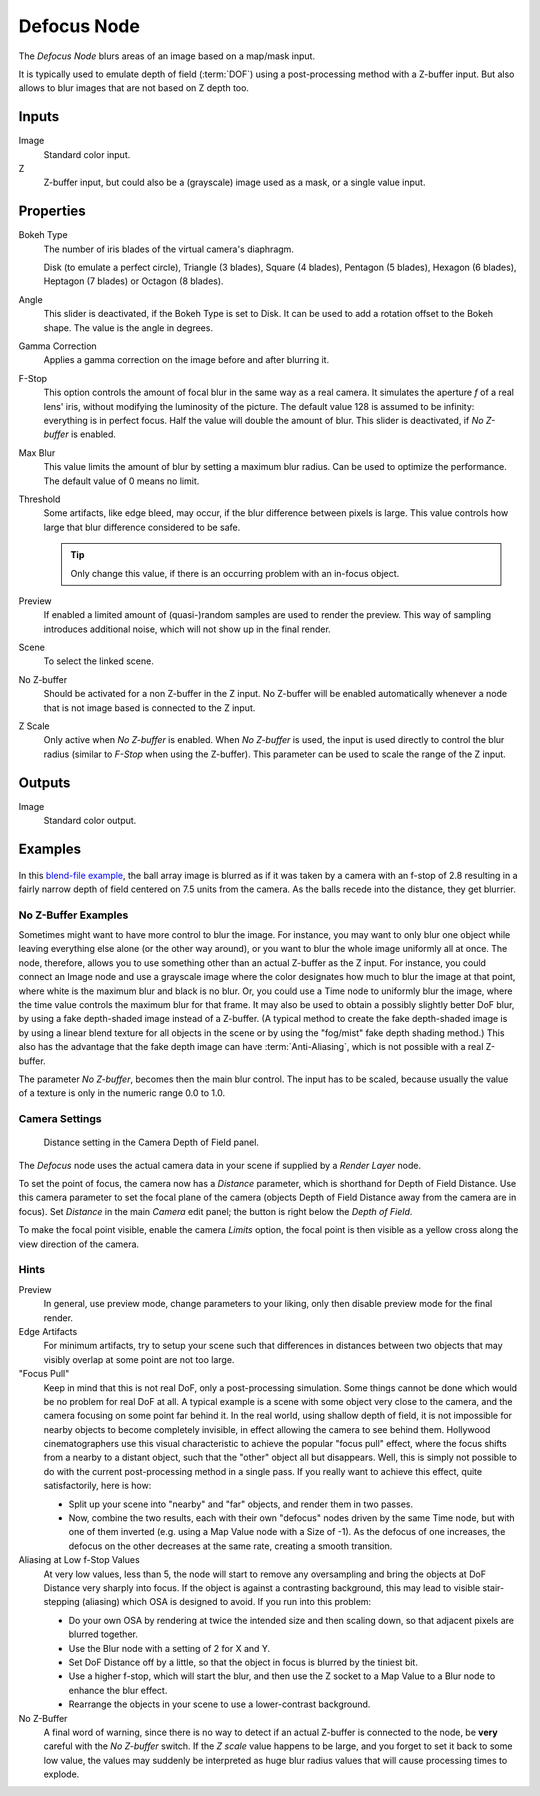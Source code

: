 .. _bpy.types.CompositorNodeDefocus:
.. Todo: review examples section

************
Defocus Node
************

.. figure:: /images/compositing_node-types_CompositorNodeDefocus.png
   :align: right
   :alt: Defocus Node.

The *Defocus Node* blurs areas of an image based on a map/mask input.

It is typically used to emulate depth of field (:term:`DOF`) using a post-processing method with a Z-buffer input.
But also allows to blur images that are not based on Z depth too.


Inputs
======

Image
   Standard color input.
Z
   Z-buffer input, but could also be a (grayscale) image used as a mask, or a single value input.


Properties
==========

Bokeh Type
   The number of iris blades of the virtual camera's diaphragm.

   Disk (to emulate a perfect circle), Triangle (3 blades), Square (4 blades),
   Pentagon (5 blades), Hexagon (6 blades), Heptagon (7 blades) or Octagon (8 blades).
Angle
   This slider is deactivated, if the Bokeh Type is set to Disk.
   It can be used to add a rotation offset to the Bokeh shape.
   The value is the angle in degrees.
Gamma Correction
   Applies a gamma correction on the image before and after blurring it.
F-Stop
   This option controls the amount of focal blur in the same way as a real camera.
   It simulates the aperture *f* of a real lens' iris, without modifying the luminosity of the picture.
   The default value 128 is assumed to be infinity:
   everything is in perfect focus. Half the value will double the amount of blur.
   This slider is deactivated, if *No Z-buffer* is enabled.
Max Blur
   This value limits the amount of blur by setting a maximum blur radius.
   Can be used to optimize the performance.
   The default value of 0 means no limit.
Threshold
   Some artifacts, like edge bleed, may occur, if the blur difference between pixels is large.
   This value controls how large that blur difference considered to be safe.

   .. tip::

      Only change this value, if there is an occurring problem with an in-focus object.

Preview
   If enabled a limited amount of (quasi-)random samples are used to render the preview.
   This way of sampling introduces additional noise, which will not show up in the final render.
Scene
   To select the linked scene.
No Z-buffer
   Should be activated for a non Z-buffer in the Z input.
   No Z-buffer will be enabled automatically
   whenever a node that is not image based is connected to the Z input.
Z Scale
   Only active when *No Z-buffer* is enabled. When *No Z-buffer* is used,
   the input is used directly to control the blur radius (similar to *F-Stop* when using the Z-buffer).
   This parameter can be used to scale the range of the Z input.


Outputs
=======

Image
   Standard color output.


Examples
========

.. figure:: /images/compositing_types_filter_defocus_example.jpg
   :width: 300px

In this `blend-file example <https://wiki.blender.org/uploads/7/79/Doftest.blend>`__,
the ball array image is blurred as if it was taken by a camera with an f-stop of 2.8 resulting
in a fairly narrow depth of field centered on 7.5 units from the camera.
As the balls recede into the distance, they get blurrier.


No Z-Buffer Examples
--------------------

Sometimes might want to have more control to blur the image. For instance,
you may want to only blur one object while leaving everything else alone (or the other way around),
or you want to blur the whole image uniformly all at once.
The node, therefore, allows you to use something other than an actual Z-buffer as the Z input.
For instance, you could connect an Image node and use a grayscale image where the color designates
how much to blur the image at that point, where white is the maximum blur and black is no blur.
Or, you could use a Time node to uniformly blur the image,
where the time value controls the maximum blur for that frame.
It may also be used to obtain a possibly slightly better DoF blur,
by using a fake depth-shaded image instead of a Z-buffer.
(A typical method to create the fake depth-shaded image is by using a linear blend texture
for all objects in the scene or by using the "fog/mist" fake depth shading method.)
This also has the advantage that the fake depth image can have :term:`Anti-Aliasing`,
which is not possible with a real Z-buffer.

The parameter *No Z-buffer*, becomes then the main blur control.
The input has to be scaled, because usually the value of a texture is only in the numeric range 0.0 to 1.0.


Camera Settings
---------------

.. figure:: /images/compositing_types_filter_defocus_depth-of-field-panel.png

   Distance setting in the Camera Depth of Field panel.

The *Defocus* node uses the actual camera data in your scene if supplied by a *Render Layer* node.

To set the point of focus, the camera now has a *Distance* parameter,
which is shorthand for Depth of Field Distance.
Use this camera parameter to set the focal plane of the camera
(objects Depth of Field Distance away from the camera are in focus).
Set *Distance* in the main *Camera* edit panel;
the button is right below the *Depth of Field*.

To make the focal point visible, enable the camera *Limits* option,
the focal point is then visible as a yellow cross along the view direction of the camera.


Hints
-----

Preview
   In general, use preview mode, change parameters to your liking,
   only then disable preview mode for the final render.
Edge Artifacts
   For minimum artifacts, try to setup your scene such that differences in distances between two objects that may
   visibly overlap at some point are not too large.
"Focus Pull"
   Keep in mind that this is not real DoF, only a post-processing simulation.
   Some things cannot be done which would be no problem for real DoF at all.
   A typical example is a scene with some object very close to the camera,
   and the camera focusing on some point far behind it. In the real world, using shallow depth of field,
   it is not impossible for nearby objects to become completely invisible,
   in effect allowing the camera to see behind them.
   Hollywood cinematographers use this visual characteristic to
   achieve the popular "focus pull" effect,
   where the focus shifts from a nearby to a distant object, such that the "other" object all but disappears.
   Well, this is simply not possible to do with the current post-processing method in a single pass.
   If you really want to achieve this effect, quite satisfactorily, here is how:

   - Split up your scene into "nearby" and "far" objects, and render them in two passes.
   - Now, combine the two results, each with their own "defocus" nodes driven by the same Time node,
     but with one of them inverted (e.g. using a Map Value node with a Size of -1).
     As the defocus of one increases,
     the defocus on the other decreases at the same rate, creating a smooth transition.

Aliasing at Low f-Stop Values
   At very low values, less than 5,
   the node will start to remove any oversampling and bring the objects at DoF Distance very sharply into focus.
   If the object is against a contrasting background, this may lead to visible stair-stepping (aliasing)
   which OSA is designed to avoid. If you run into this problem:

   - Do your own OSA by rendering at twice the intended size and then scaling down,
     so that adjacent pixels are blurred together.
   - Use the Blur node with a setting of 2 for X and Y.
   - Set DoF Distance off by a little, so that the object in focus is blurred by the tiniest bit.
   - Use a higher f-stop, which will start the blur,
     and then use the Z socket to a Map Value to a Blur node to enhance the blur effect.
   - Rearrange the objects in your scene to use a lower-contrast background.

No Z-Buffer
   A final word of warning, since there is no way to detect if an actual Z-buffer is connected to the node,
   be **very** careful with the *No Z-buffer* switch. If the *Z scale* value happens to be large,
   and you forget to set it back to some low value,
   the values may suddenly be interpreted as huge blur radius values that will cause processing times to explode.
